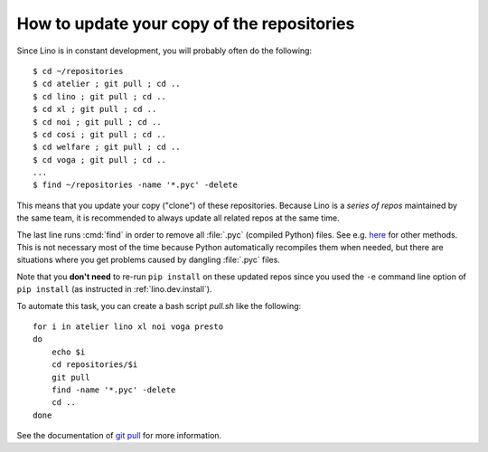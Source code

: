 .. _dev.git_pull:
.. _pull.sh:

===========================================
How to update your copy of the repositories
===========================================

Since Lino is in constant development, you will probably often do the
following::

  $ cd ~/repositories
  $ cd atelier ; git pull ; cd ..
  $ cd lino ; git pull ; cd ..
  $ cd xl ; git pull ; cd ..
  $ cd noi ; git pull ; cd ..
  $ cd cosi ; git pull ; cd ..
  $ cd welfare ; git pull ; cd ..
  $ cd voga ; git pull ; cd ..
  ...
  $ find ~/repositories -name '*.pyc' -delete

This means that you update your copy ("clone") of these repositories.
Because Lino is a *series of repos* maintained by the same team, it is
recommended to always update all related repos at the same time.

The last line runs :cmd:`find` in order to remove all :file:`.pyc`
(compiled Python) files. See e.g. `here
<http://stackoverflow.com/questions/785519/how-do-i-remove-all-pyc-files-from-a-project>`_
for other methods.  This is not necessary most of the time because
Python automatically recompiles them when needed, but there are
situations where you get problems caused by dangling :file:`.pyc`
files.

Note that you **don't need** to re-run ``pip install`` on these
updated repos since you used the ``-e`` command line option of ``pip
install`` (as instructed in :ref:`lino.dev.install`).

To automate this task, you can create a bash script `pull.sh` like the
following::

    for i in atelier lino xl noi voga presto
    do
        echo $i
        cd repositories/$i
        git pull
        find -name '*.pyc' -delete
        cd ..
    done

See the documentation of `git pull
<https://git-scm.com/docs/git-pull>`_ for more information.

